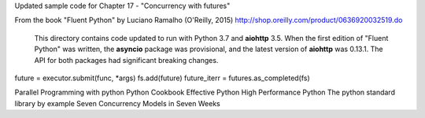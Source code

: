 Updated sample code for Chapter 17 - "Concurrency with futures"

From the book "Fluent Python" by Luciano Ramalho (O'Reilly, 2015)
http://shop.oreilly.com/product/0636920032519.do

  This directory contains code updated to run with Python 3.7 and
  **aiohttp** 3.5.   When the first edition of "Fluent Python" was
  written, the **asyncio** package was provisional, and the latest
  version of **aiohttp** was 0.13.1. The API for both packages had
  significant breaking changes.



future = executor.submit(func, *args) 
fs.add(future)
future_iterr = futures.as_completed(fs)


Parallel Programming with python
Python Cookbook
Effective Python
High Performance Python
The python standard library by example
Seven Concurrency Models in Seven Weeks 

